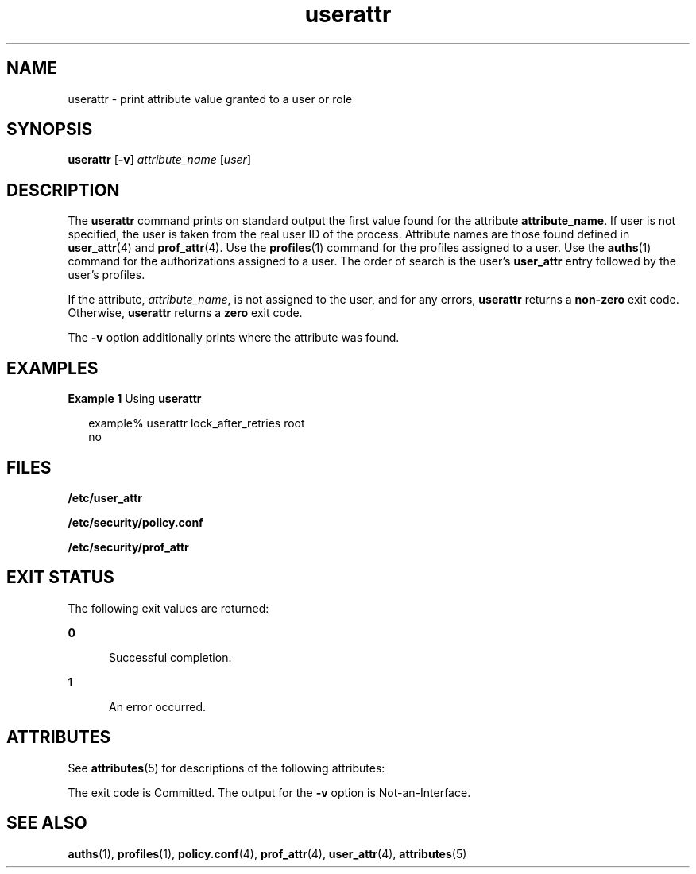 '\" te
.\" Copyright (c) 2010, Oracle and/or its affiliates. All rights reserved.
.TH userattr 1 "15 Jul 2010" "SunOS 5.11" "User Commands"
.SH NAME
userattr \- print attribute value granted to a user or role
.SH SYNOPSIS
.LP
.nf
\fBuserattr\fR [\fB-v\fR] \fIattribute_name\fR [\fIuser\fR]
.fi

.SH DESCRIPTION
.sp
.LP
The \fBuserattr\fR command prints on standard output the first value found for the attribute \fBattribute_name\fR. If user is not specified, the user is taken from the real user ID of the process. Attribute names are those found defined in \fBuser_attr\fR(4) and \fBprof_attr\fR(4). Use the \fBprofiles\fR(1) command for the profiles assigned to a user. Use the \fBauths\fR(1) command for the authorizations assigned to a user. The order of search is the user's \fBuser_attr\fR entry followed by the user's profiles.
.sp
.LP
If the attribute, \fIattribute_name\fR, is not assigned to the user, and for any errors, \fBuserattr\fR returns a \fBnon-zero\fR exit code. Otherwise, \fBuserattr\fR returns a \fBzero\fR exit code.
.sp
.LP
The \fB-v\fR option additionally prints where the attribute was found.
.SH EXAMPLES
.LP
\fBExample 1 \fRUsing \fBuserattr\fR
.sp
.in +2
.nf
example% userattr lock_after_retries root
no
.fi
.in -2
.sp

.SH FILES
.sp
.LP
\fB/etc/user_attr\fR
.sp
.LP
\fB/etc/security/policy.conf\fR
.sp
.LP
\fB/etc/security/prof_attr\fR
.SH EXIT STATUS
.sp
.LP
The following exit	values are returned:
.sp
.ne 2
.mk
.na
\fB\fB0\fR\fR
.ad
.RS 5n
.rt  
Successful completion.
.RE

.sp
.ne 2
.mk
.na
\fB\fB1\fR\fR
.ad
.RS 5n
.rt  
An error occurred.
.RE

.SH ATTRIBUTES
.sp
.LP
See \fBattributes\fR(5) for descriptions of the following attributes:
.sp

.sp
.TS
tab() box;
cw(2.75i) |cw(2.75i) 
lw(2.75i) |lw(2.75i) 
.
ATTRIBUTE TYPEATTRIBUTE VALUE
_
Interface StabilitySee below.
.TE

.sp
.LP
The exit code is Committed. The output for the \fB-v\fR option is Not-an-Interface.
.SH SEE ALSO
.sp
.LP
\fBauths\fR(1), \fBprofiles\fR(1), \fBpolicy.conf\fR(4), \fBprof_attr\fR(4), \fBuser_attr\fR(4), \fBattributes\fR(5)
